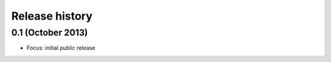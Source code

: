 Release history
---------------

0.1 (October 2013)
++++++++++++++++++

* Focus: initial public release
